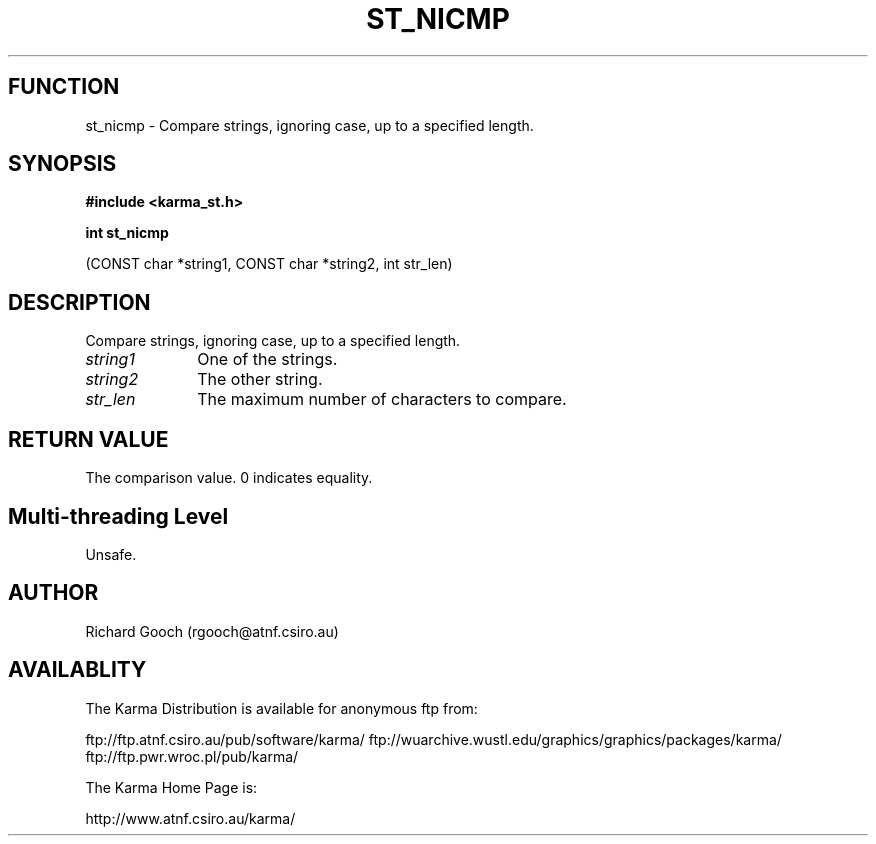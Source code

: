 .TH ST_NICMP 3 "13 Nov 2005" "Karma Distribution"
.SH FUNCTION
st_nicmp \- Compare strings, ignoring case, up to a specified length.
.SH SYNOPSIS
.B #include <karma_st.h>
.sp
.B int st_nicmp
.sp
(CONST char *string1, CONST char *string2, int str_len)
.SH DESCRIPTION
Compare strings, ignoring case, up to a specified length.
.IP \fIstring1\fP 1i
One of the strings.
.IP \fIstring2\fP 1i
The other string.
.IP \fIstr_len\fP 1i
The maximum number of characters to compare.
.SH RETURN VALUE
The comparison value. 0 indicates equality.
.SH Multi-threading Level
Unsafe.
.SH AUTHOR
Richard Gooch (rgooch@atnf.csiro.au)
.SH AVAILABLITY
The Karma Distribution is available for anonymous ftp from:

ftp://ftp.atnf.csiro.au/pub/software/karma/
ftp://wuarchive.wustl.edu/graphics/graphics/packages/karma/
ftp://ftp.pwr.wroc.pl/pub/karma/

The Karma Home Page is:

http://www.atnf.csiro.au/karma/

